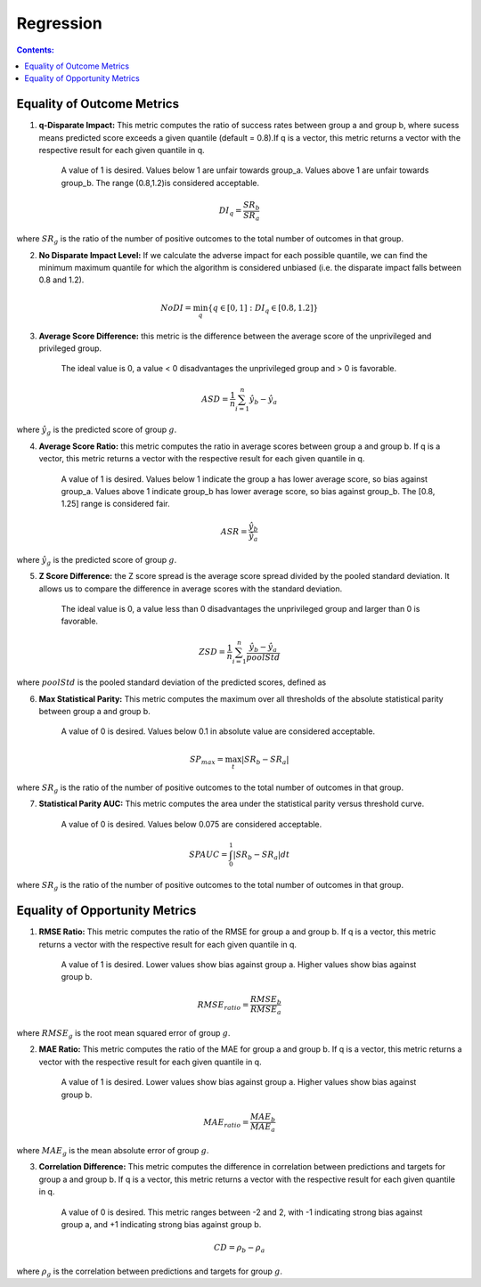 Regression
-----------

.. contents:: **Contents:**
    :depth: 2


Equality of Outcome Metrics
~~~~~~~~~~~~~~~~~~~~~~~~~~~

1. **q-Disparate Impact:** This metric computes the ratio of success rates between group a and group b, where sucess means predicted score exceeds a given quantile (default = 0.8).If q is a vector, this metric returns a vector with the respective result for each given quantile in q.
    
    A value of 1 is desired. Values below 1 are unfair towards group_a. Values above 1 are unfair towards group_b. The range (0.8,1.2)is considered acceptable.

.. math::
    DI_{q} = \frac{SR_{b}}{SR_{a}}

where :math:`SR_{g}` is the ratio of the number of positive outcomes to the total number of outcomes in that group.

2. **No Disparate Impact Level:** If we calculate the adverse impact for each possible quantile, we can find the minimum maximum quantile for which the algorithm is considered unbiased (i.e. the disparate impact falls between 0.8 and 1.2).

.. math::
    NoDI = \min_{q} \{q \in [0, 1] : DI_{q} \in [0.8, 1.2]\}


3. **Average Score Difference:** this metric is the difference between the average score of the unprivileged and privileged group. 

    The ideal value is 0, a value < 0 disadvantages the unprivileged group and > 0 is favorable.

.. math::
    ASD = \frac{1}{n} \sum_{i=1}^{n} \hat{y}_{b} - \hat{y}_{a}

where :math:`\hat{y}_{g}` is the predicted score of group :math:`g`.


4. **Average Score Ratio:** this metric computes the ratio in average scores between group a and group b. If q is a vector, this metric returns a vector with the respective result for each given quantile in q.

    A value of 1 is desired. Values below 1 indicate the group a has lower average score, so bias against group_a. Values above 1 indicate group_b has lower average score, so bias against group_b. The [0.8, 1.25] range is considered fair.

.. math::
    ASR = \frac{\hat{y}_{b}}{\hat{y}_{a}}

where :math:`\hat{y}_{g}` is the predicted score of group :math:`g`.


5. **Z Score Difference:** the Z score spread is the average score spread divided by the pooled standard deviation. It allows us to compare the difference in average scores with the standard deviation. 
    
    The ideal value is 0, a value less than 0 disadvantages the unprivileged group and larger than 0 is favorable.

.. math::
    ZSD = \frac{1}{n} \sum_{i=1}^{n} \frac{\hat{y}_{b} - \hat{y}_{a}}{poolStd}

where :math:`poolStd` is the pooled standard deviation of the predicted scores, defined as


6. **Max Statistical Parity:** This metric computes the maximum over all thresholds of the absolute statistical parity between group a and group b.

    A value of 0 is desired. Values below 0.1 in absolute value are considered acceptable.

.. math::
    SP_{max} = \max_{t} \left| SR_{b} - SR_{a} \right|

where :math:`SR_{g}` is the ratio of the number of positive outcomes to the total number of outcomes in that group.


7. **Statistical Parity AUC:** This metric computes the area under the statistical parity versus threshold curve. 
    
    A value of 0 is desired. Values below 0.075 are considered acceptable.

.. math::
    SPAUC = \int_{0}^{1} \left| SR_{b} - SR_{a} \right| dt

where :math:`SR_{g}` is the ratio of the number of positive outcomes to the total number of outcomes in that group.


Equality of Opportunity Metrics
~~~~~~~~~~~~~~~~~~~~~~~~~~~~~~~

1. **RMSE Ratio:** This metric computes the ratio of the RMSE for group a and group b. If q is a vector, this metric returns a vector with the respective result for each given quantile in q.

    A value of 1 is desired. Lower values show bias against group a. Higher values show bias against group b.

.. math::
    RMSE_{ratio} = \frac{RMSE_{b}}{RMSE_{a}}

where :math:`RMSE_{g}` is the root mean squared error of group :math:`g`.

2. **MAE Ratio:** This metric computes the ratio of the MAE for group a and group b. If q is a vector, this metric returns a vector with the respective result for each given quantile in q.

    A value of 1 is desired. Lower values show bias against group a. Higher values show bias against group b.

.. math::
    MAE_{ratio} = \frac{MAE_{b}}{MAE_{a}}

where :math:`MAE_{g}` is the mean absolute error of group :math:`g`.

3. **Correlation Difference:** This metric computes the difference in correlation between predictions and targets for group a and group b. If q is a vector, this metric returns a vector with the respective result for each given quantile in q.

    A value of 0 is desired. This metric ranges between -2 and 2, with -1 indicating strong bias against group a, and +1 indicating strong bias against group b.

.. math::
    CD = \rho_{b} - \rho_{a}

where :math:`\rho_{g}` is the correlation between predictions and targets for group :math:`g`.